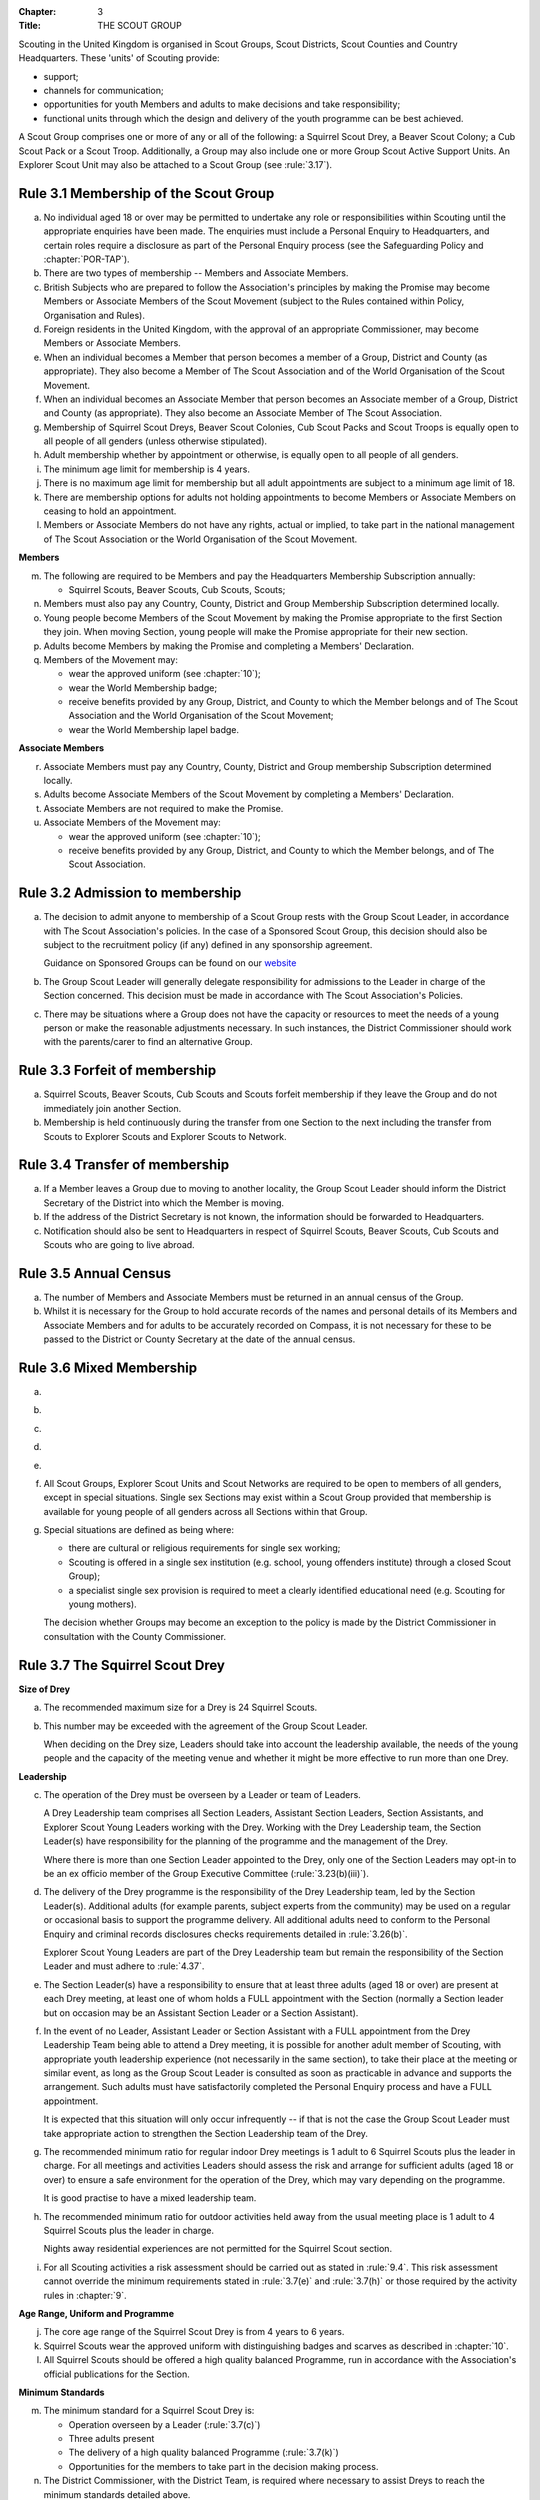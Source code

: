 :Chapter: 3
:Title: THE SCOUT GROUP

Scouting in the United Kingdom is organised in Scout Groups, Scout Districts, Scout Counties and Country Headquarters. These 'units' of Scouting provide:

* support;
* channels for communication;
* opportunities for youth Members and adults to make decisions and take responsibility;
* functional units through which the design and delivery of the youth programme can be best achieved.

A Scout Group comprises one or more of any or all of the following: a Squirrel Scout Drey, a Beaver Scout Colony; a Cub Scout Pack or a Scout Troop. Additionally, a Group may also include one or more Group Scout Active Support Units. An Explorer Scout Unit may also be attached to a Scout Group (see :rule:`3.17`).

Rule 3.1 Membership of the Scout Group
--------------------------------------
a. No individual aged 18 or over may be permitted to undertake any role or responsibilities within Scouting until the appropriate enquiries have been made. The enquiries must include a Personal Enquiry to Headquarters, and certain roles require a disclosure as part of the Personal Enquiry process (see the Safeguarding Policy and :chapter:`POR-TAP`).

b. There are two types of membership -- Members and Associate Members.

c. British Subjects who are prepared to follow the Association's principles by making the Promise may become Members or Associate Members of the Scout Movement (subject to the Rules contained within Policy, Organisation and Rules).

d. Foreign residents in the United Kingdom, with the approval of an appropriate Commissioner, may become Members or Associate Members.

e. When an individual becomes a Member that person becomes a member of a Group, District and County (as appropriate). They also become a Member of The Scout Association and of the World Organisation of the Scout Movement.

f. When an individual becomes an Associate Member that person becomes an Associate member of a Group, District and County (as appropriate). They also become an Associate Member of The Scout Association.

g. Membership of Squirrel Scout Dreys, Beaver Scout Colonies, Cub Scout Packs and Scout Troops is equally open to all people of all genders (unless otherwise stipulated).

h. Adult membership whether by appointment or otherwise, is equally open to all people of all genders.

i. The minimum age limit for membership is 4 years.

j. There is no maximum age limit for membership but all adult appointments are subject to a minimum age limit of 18.

k. There are membership options for adults not holding appointments to become Members or Associate Members on ceasing to hold an appointment.

l. Members or Associate Members do not have any rights, actual or implied, to take part in the national management of The Scout Association or the World Organisation of the Scout Movement.

**Members**

m. The following are required to be Members and pay the Headquarters Membership Subscription annually:

   * Squirrel Scouts, Beaver Scouts, Cub Scouts, Scouts;

n. Members must also pay any Country, County, District and Group Membership Subscription determined locally.

o. Young people become Members of the Scout Movement by making the Promise appropriate to the first Section they join. When moving Section, young people will make the Promise appropriate for their new section.

p. Adults become Members by making the Promise and completing a Members' Declaration.

q. Members of the Movement may:

   * wear the approved uniform (see :chapter:`10`);
   * wear the World Membership badge;
   * receive benefits provided by any Group, District, and County to which the Member belongs and of The Scout Association and the World Organisation of the Scout Movement;
   * wear the World Membership lapel badge.

**Associate Members**

r. Associate Members must pay any Country, County, District and Group membership Subscription determined locally.

s. Adults become Associate Members of the Scout Movement by completing a Members' Declaration.

t. Associate Members are not required to make the Promise.

u. Associate Members of the Movement may:

   * wear the approved uniform (see :chapter:`10`);
   * receive benefits provided by any Group, District, and County to which the Member belongs, and of The Scout Association.

Rule 3.2 Admission to membership
--------------------------------
a. The decision to admit anyone to membership of a Scout Group rests with the Group Scout Leader, in accordance with The Scout Association's policies. In the case of a Sponsored Scout Group, this decision should also be subject to the recruitment policy (if any) defined in any sponsorship agreement.

   Guidance on Sponsored Groups can be found on our `website <https://www.scouts.org.uk/volunteers/running-your-section/administration/community-sponsorship/>`__

b. The Group Scout Leader will generally delegate responsibility for admissions to the Leader in charge of the Section concerned. This decision must be made in accordance with The Scout Association's Policies.

c. There may be situations where a Group does not have the capacity or resources to meet the needs of a young person or make the reasonable adjustments necessary. In such instances, the District Commissioner should work with the parents/carer to find an alternative Group.

Rule 3.3 Forfeit of membership
------------------------------
a. Squirrel Scouts, Beaver Scouts, Cub Scouts and Scouts forfeit membership if they leave the Group and do not immediately join another Section.

b. Membership is held continuously during the transfer from one Section to the next including the transfer from Scouts to Explorer Scouts and Explorer Scouts to Network.

Rule 3.4 Transfer of membership
-------------------------------
a. If a Member leaves a Group due to moving to another locality, the Group Scout Leader should inform the District Secretary of the District into which the Member is moving.

b. If the address of the District Secretary is not known, the information should be forwarded to Headquarters.

c. Notification should also be sent to Headquarters in respect of Squirrel Scouts, Beaver Scouts, Cub Scouts and Scouts who are going to live abroad.

Rule 3.5 Annual Census
----------------------
a. The number of Members and Associate Members must be returned in an annual census of the Group.

b. Whilst it is necessary for the Group to hold accurate records of the names and personal details of its Members and Associate Members and for adults to be accurately recorded on Compass, it is not necessary for these to be passed to the District or County Secretary at the date of the annual census.

Rule 3.6 Mixed Membership
-------------------------
a. .. body_blank::

b. .. body_blank::

c. .. body_blank::

d. .. body_blank::

e. .. body_blank::

f. All Scout Groups, Explorer Scout Units and Scout Networks are required to be open to members of all genders, except in special situations. Single sex Sections may exist within a Scout Group provided that membership is available for young people of all genders across all Sections within that Group.

g. Special situations are defined as being where:

   * there are cultural or religious requirements for single sex working;
   * Scouting is offered in a single sex institution (e.g. school, young offenders institute) through a closed Scout Group);
   * a specialist single sex provision is required to meet a clearly identified educational need (e.g. Scouting for young mothers).

   The decision whether Groups may become an exception to the policy is made by the District Commissioner in consultation with the County Commissioner.

Rule 3.7 The Squirrel Scout Drey
--------------------------------
**Size of Drey**

a. The recommended maximum size for a Drey is 24 Squirrel Scouts.

b. This number may be exceeded with the agreement of the Group Scout Leader.

   When deciding on the Drey size, Leaders should take into account the leadership available, the needs of the young people and the capacity of the meeting venue and whether it might be more effective to run more than one Drey.

**Leadership**

c. The operation of the Drey must be overseen by a Leader or team of Leaders.

   A Drey Leadership team comprises all Section Leaders, Assistant Section Leaders, Section Assistants, and Explorer Scout Young Leaders working with the Drey. Working with the Drey Leadership team, the Section Leader(s) have responsibility for the planning of the programme and the management of the Drey.

   Where there is more than one Section Leader appointed to the Drey, only one of the Section Leaders may opt-in to be an ex officio member of the Group Executive Committee (:rule:`3.23(b)(iii)`).

d. The delivery of the Drey programme is the responsibility of the Drey Leadership team, led by the Section Leader(s). Additional adults (for example parents, subject experts from the community) may be used on a regular or occasional basis to support the programme delivery. All additional adults need to conform to the Personal Enquiry and criminal records disclosures checks requirements detailed in :rule:`3.26(b)`.

   Explorer Scout Young Leaders are part of the Drey Leadership team but remain the responsibility of the Section Leader and must adhere to :rule:`4.37`.

e. The Section Leader(s) have a responsibility to ensure that at least three adults (aged 18 or over) are present at each Drey meeting, at least one of whom holds a FULL appointment with the Section (normally a Section leader but on occasion may be an Assistant Section Leader or a Section Assistant).

f. In the event of no Leader, Assistant Leader or Section Assistant with a FULL appointment from the Drey Leadership Team being able to attend a Drey meeting, it is possible for another adult member of Scouting, with appropriate youth leadership experience (not necessarily in the same section), to take their place at the meeting or similar event, as long as the Group Scout Leader is consulted as soon as practicable in advance and supports the arrangement. Such adults must have satisfactorily completed the Personal Enquiry process and have a FULL appointment.

   It is expected that this situation will only occur infrequently -- if that is not the case the Group Scout Leader must take appropriate action to strengthen the Section Leadership team of the Drey.

g. The recommended minimum ratio for regular indoor Drey meetings is 1 adult to 6 Squirrel Scouts plus the leader in charge. For all meetings and activities Leaders should assess the risk and arrange for sufficient adults (aged 18 or over) to ensure a safe environment for the operation of the Drey, which may vary depending on the programme.

   It is good practise to have a mixed leadership team.

h. The recommended minimum ratio for outdoor activities held away from the usual meeting place is 1 adult to 4 Squirrel Scouts plus the leader in charge.

   Nights away residential experiences are not permitted for the Squirrel Scout section.

i. For all Scouting activities a risk assessment should be carried out as stated in :rule:`9.4`. This risk assessment cannot override the minimum requirements stated in :rule:`3.7(e)` and :rule:`3.7(h)` or those required by the activity rules in :chapter:`9`.

**Age Range, Uniform and Programme**

j. The core age range of the Squirrel Scout Drey is from 4 years to 6 years.

k. Squirrel Scouts wear the approved uniform with distinguishing badges and scarves as described in :chapter:`10`.

l. All Squirrel Scouts should be offered a high quality balanced Programme, run in accordance with the Association's official publications for the Section.

**Minimum Standards**

m. The minimum standard for a Squirrel Scout Drey is:

   - Operation overseen by a Leader (:rule:`3.7(c)`)
   - Three adults present
   - The delivery of a high quality balanced Programme (:rule:`3.7(k)`)
   - Opportunities for the members to take part in the decision making process.

n. The District Commissioner, with the District Team, is required where necessary to assist Dreys to reach the minimum standards detailed above.

o. If a Drey fails to reach the minimum standard for 2 consecutive years, the District Commissioner, with the approval of the District Executive Committee, may close it. If it fails to reach the minimum standard for 3 consecutive years, it must be closed.

Rule 3.8 The Beaver Scout Colony
--------------------------------
**Size of Colony**

a. The recommended maximum size for a Colony is 24 Beaver Scouts.

b. This number may be exceeded with the agreement of the Group Scout Leader. When deciding on the Colony size, Leaders should take into account the leadership available, the needs of the young people and the capacity of the meeting venue and whether it might be more effective to run more than one Colony.

**Leadership**

c. The operation of a Colony must be overseen by a Leader or team of Leaders.

   A Colony Leadership team comprises all Section Leaders, Assistant Section Leaders, Section Assistants, and Explorer Scout Young Leaders working with the Colony. Working with the Colony Leadership team, the Section Leader(s) have responsibility for the planning of the programme and the management of the Colony.

   Where there is more than one Section Leader appointed to the Colony, only one of the Section Leaders may opt-in to be an ex officio member of the Group Executive Committee (:rule:`3.24(b)(iii)`).

d. The delivery of the Colony programme is the responsibility of the Colony Leadership team, led by the Section Leader(s). Additional adults (for example parents, subject experts from the community) may be used on a regular or occasional basis to support the programme delivery. All additional adults need to conform to the Personal Enquiry and criminal records disclosures checks requirements detailed in :rule:`3.27(b)`.

   Explorer Scout Young Leaders are part of the Colony Leadership team but remain the responsibility of the Section Leader and must adhere to :rule:`4.37`.

e. The Section Leader(s) have a responsibility to ensure that at least two adults (aged 18 or over) are present at each Colony meeting, at least one of whom holds a FULL appointment with the Section (normally a Section leader but on occasion may be an Assistant Section Leader or a Section Assistant).

f. In the event of no Leader, Assistant Leader or Section Assistant with a FULL appointment from the Colony Leadership Team being able to attend a Colony meeting, it is possible for another adult member of Scouting, with appropriate youth leadership experience (not necessarily in the same section), to take their place at the meeting or similar event, as long as the Group Scout Leader is consulted as soon as practicable in advance and supports the arrangement. Such adults must have satisfactorily completed the Personal Enquiry process and have a FULL appointment.

   It is expected that this situation will only occur infrequently -- if that is not the case the Group Scout Leader must take appropriate action to strengthen the Section Leadership team of the Colony.

g. Other than two adults being present there is no minimum ratio of adults to Beaver Scouts set for regular indoor Colony meetings, but for all meetings and activities Leaders should assess the risk and arrange for sufficient adults (aged 18 or over) to ensure a safe environment for the operation of the Colony, which may vary depending on the programme.

   It is good practise to have a mixed leadership team.

h. The recommended minimum ratio both for outdoor activities held away from the usual meeting place and for nights away experiences is 1 adult to 6 Beaver Scouts plus the leader in charge. However, as a minimum, at least two adults must be present overnight. Only in the event of an emergency should an adult be alone overnight with young people on a nights away experience.

i. For all Scouting activities a risk assessment should be carried out as stated in :rule:`9.4`. This risk assessment cannot override the minimum requirements stated in :rule:`3.8(e)` and :rule:`3.8(h)` or those required by the activity rules in :chapter:`9`.

**Age Range, Uniform and Programme**

j. The core age range of the Beaver Scout Colony is from 6 years to 8 years. A young person may join at 5¾ years and remain until 8½ years (see also :rule:`3.12(b)`).

k. Beaver Scouts wear the approved uniform with distinguishing badges and scarves as described in :chapter:`10`.

l. All Beaver Scouts should be offered a high quality balanced Programme, run in accordance with the Association's official publications for the Section.

m. .. body_blank::

**Minimum Standards**

n. The minimum standard for a Beaver Scout Colony is:

   * Operation overseen by a Leader (:rule:`3.8(c)`)
   * Two adults present (:rule:`3.8(e)`)
   * The delivery of a high quality balanced Programme (:rule:`3.8(l)`)
   * Opportunities for the members to take part in the decision making process.
   * The opportunity for every Beaver Scout to attend at least one nights away experience every year

o. The District Commissioner, with the District Team, is required where necessary to assist Colonies to reach the minimum standards detailed above.

p. If a Colony fails to reach the minimum standard for 2 consecutive years, the District Commissioner, with the approval of the District Executive Committee, may close it. If it fails to reach the minimum standard for 3 consecutive years, it must be closed.

Rule 3.9 The Cub Scout Pack
---------------------------
**Size of Pack**

a. The recommended maximum size for a Pack is 36 Cub Scouts.

b. This number may be exceeded with the agreement of the Group Scout Leader.

   *When deciding on the Pack size, Leaders should take into account the leadership available, the needs of the young people and the capacity of the meeting venue and whether it might be more effective to run more than one Pack.*

**Leadership**

c. The operation of a Pack must be overseen by a Leader or team of Leaders.

   A Pack Leadership team comprises all section Leaders, Assistant Section leaders Section Assistants, and Explorer Scout Young Leaders working with the Pack. Working with the Pack Leadership team, the Section Leader(s) have responsibility for the planning of the programme and the management of the Pack.

   Where there is more than one Section Leader appointed to the Pack, only one of the Section Leaders may opt-in to be an ex-officio member of the Group Executive Committee (:rule:`3.24(b)(iii)`).

d. The delivery of the Pack programme is the responsibility of the Pack Leadership team, led by the Section Leader(s). Additional adults (for example parents, subject experts from the community) may be used on a regular or occasional basis to support the programme delivery. All additional adults need to conform to the Personal Enquiry and criminal records disclosures checks requirements detailed in :rule:`3.27(b)`.

   Explorer Scout Young Leader(s) are part of the Pack Leadership team but remain the responsibility of the Section Leader and must adhere to :rule:`4.37`.

e. The Section Leader(s) have a responsibility to ensure that at least two adults (aged 18 or over) are present at each Pack meetings, at least one of whom holds a FULL appointment with the Section (normally a Section Leader but on occasion may be an Assistant Section Leader or a Section Assistant).

f. In the event of no Leader or Section Assistant with a FULL appointment from the Pack Leadership team being able to attend a Pack meeting, it is possible on occasions for another adult member of Scouting, with appropriate youth leadership experience (not necessarily in the same section), to take their place at the meeting or similar event, as long as the Group Scout Leader is consulted as soon as practicable in advance and supports the arrangement. Such adults must have satisfactorily completed the Personal Enquiry process and have a FULL appointment.

   It is expected that this situation will only occur infrequently -- if that is not the case the Group Scout Leader must take appropriate action to strengthen the Section Leadership team of the Pack.

g. Other than two adults being present there is no minimum ratio of adults to Cub Scouts set for regular indoor Pack meetings, but for all meetings and activities Leaders should assess the risk and arrange for sufficient adults (aged 18 or over) to ensure a safe environment for the operation of the Pack, which may vary depending on the programme.

   It is good practice to have a mixed leadership team.

h. The recommended minimum ratio both for outdoor activities held away from the usual meeting place and for nights away experiences is 1 adult to 8 Cub Scouts plus the leader in charge. However, as a minimum, at least two adults must be present overnight. Only in the event of an emergency should an adult be alone overnight with young people on a nights away experience.

i. For all Scouting activities a risk assessment should be carried out as stated in :rule:`9.4`. This risk assessment cannot override the minimum requirements stated in :rule:`3.9(e)` and :rule:`3.9(h)` or those required by the activity rules in :chapter:`9`.

**Age Range, Uniform and Programme**

j. The core age range of the Cub Scout Pack is from 8 years to 10½ years. A young person may join at 7½ years and remain in the Pack until their 11th birthday. For further flexibility see also :rule:`3.12(b)`.

k. Cub Scouts wear the approved uniform with distinguishing badges and scarves as described in :chapter:`10`.

l. All Cub Scouts should be offered a high quality balanced Programme run in accordance with the Association's official publications for the Section.

m. .. body_blank::

**Minimum Standards**

n. the minimum standard for a Cub Scout Pack is:

   * Operation overseen by a Leader. (:rule:`3.9(c)`)
   * Two adults present (:rule:`3.9(e)`)
   * The delivery of a high quality balanced Programme (:rule:`3.9(k)`)
   * Opportunities for the members to take part in the decision making process. Any forum or committee should have both Cub Scouts and Leaders working together.
   * The opportunity for every Cub Scout to attend at least one nights away experience every year.

o. The District Commissioner, with the District Team is required where necessary to assist Packs to reach the minimum standards detailed above.

p. If a Pack fails to reach the minimum standard for 2 consecutive years, the District Commissioner, with the approval of the District Executive Committee, may close it. If it fails to reach the minimum standard for 3 consecutive years, it must be closed.

Rule 3.10 The Scout Troop
-------------------------
**Size of Troop**

a. There is no recommended maximum size for a Troop.

b. .. body_blank::

   *When deciding on the Troop size, Leaders should take into account the leadership available, the needs of the young people and the capacity of the meeting venue and whether it might be more effective to run more than one Troop.*

**Leadership**

c. The operation of a Troop must be overseen by a Leader or team of Leaders.

   A Troop Leadership team comprises of all Section Leaders, Assistant Section Leaders, Section Assistants, and Explorer Scout Young Leaders working with the Troop. Working with the Troop Leadership team, the Section Leader(s) have responsibility for the planning of the programme and the management of the Troop.

   Where there is more than one Section Leader appointed to the Troop, only one of the Section Leaders may opt-in to be an ex officio member of the Group Executive Committee (:rule:`3.24(b)(iii)`).

d. The delivery of the Troop programme is the responsibility of the Troop Leadership team, led by the Section Leader(s). Additional adults (for example parents, subject experts from the community) may be used on a regular or occasional basis to support the programme delivery. All additional adults need to conform to the Personal Enquiry and criminal records disclosures checks requirements detailed in :rule:`3.27(b)` apply.

   Explorer Scout Young Leaders are part of the Troop Leadership team but remain the responsibility of the Section Leader and must adhere to :rule:`4.37`.

e. The Section Leader(s) have a responsibility to ensure that at least two adults (aged 18 or over) are present at each Troop meetings, at least one of whom holds a FULL appointment with the Troop (normally a Section Leader but on occasion may be an Assistant Section Leader or a Section Assistant).

f. In the event of no Leader or Assistant Leader or Section Assistant with a FULL appointment from the Troop Leadership team being able to attend a Troop meeting, it is possible on occasions for another adult member of Scouting, with appropriate youth leadership experience (not necessarily in the same section), to take their place at the meeting or similar event, as long as the Group Scout Leader is consulted as soon as practicable in advance and supports the arrangement. Such adults must have satisfactorily completed the Personal Enquiry process have a FULL appointment.

   It is expected that this situation will only occur infrequently -- if that is not the case the Group Scout Leader must take appropriate action to strengthen the Section Leadership team of the Troop.

g. Other than two adults being present there is no minimum ratio of adults to Scouts set for regular indoor Troop meetings, but for all meetings and activities Leaders should assess the risk and arrange for sufficient adults (aged 18 or over) to ensure a safe environment for the operation of the Troop, which may vary depending on the programme being delivered.

   It is good practice to have a mixed leadership team.

h. For outdoor activities held away from the usual meeting place and for Nights Away experiences led by a Nights Away Permit holder, the recommended minimum ratio is 1 adult to 12 scouts. However, as a minimum, at least two adults must be present overnight. Only in the event of an emergency should an adult be alone overnight with young people on a nights away experience.

i. For all Scouting activities a risk assessment should be carried out as stated in :rule:`9.4`. This risk assessment cannot override the minimum requirements stated in :rule:`3.10(e)` and :rule:`3.10(h)` or those required by the activity rules in :chapter:`9`.

**Age Range, Uniform and Programme**

j. The core age range of the Scout Troop is from 10½ years to 14 years. A young person may join at 10 years and remain until 14½ years. For further flexibility see :rule:`3.12(b)`.

k. Scouts wear the approved Scout, Sea Scout or Air Scout uniform as appropriate with distinguishing badges and scarves as described in :chapter:`10`.

l. All Scouts should be offered a high quality balanced Programme run in accordance with the Association's official publications for the Section.

**Minimum Standards**

m. The minimum standard for a Scout Troop is:

   * Operation overseen by a Leader. (:rule:`3.10(b)`).
   * Two adults present (:rule:`3.10(e)`).
   * The delivery of an appropriate high quality balanced Programme (:rule:`3.10(k)`).
   * Opportunities for the members to take part in the decision making process. Any forum or committee should have both Scouts and Leaders working together.
   * The opportunity for every Scout to attend at least one nights away experience every year.

n. The District Commissioner, with the District Team, is required where necessary to assist Troops to reach the minimum standards detailed above.

o. If a Troop fails to reach the minimum standard for 2 consecutive years, the District Commissioner, with the approval of the District Executive Committee, may close it. If it fails to reach the minimum standard for 3 years, it must be closed.

Rule 3.11 The Group Scout Active Support Unit
---------------------------------------------
a. The Group Scout Leader, in consultation with the Group Executive Committee, may form a Group Scout Active Support Unit.

b. The purpose of the Group Scout Active Support Unit is to provide a body through which adults provide active support to Scouting in the Group.

c. Further details of the Scout Active Support method of operation are available from the Scout Information Centre.

d. Subject in all cases to a satisfactory Personal Enquiry (see :rule:`3.27`), membership of the Group Scout Active Support Unit is open to any person over the age of 18 years, including:

   * those holding appointments, who will be expected to give priority to the duties of their appointments;
   * Scout Network members will be expected to give priority to the duties of their appointments.

e. The Group Scout Active Support Manager must be a Member, all other members of the Group Scout Active Support Unit must be at least Associate Members. They may also become Members by making the Scout Promise.

f. The Group Scout Active Support Manager is responsible for determining the composition, organisation, programme and administration of the Unit in accordance with the service agreement, agreed annually with the Group Scout Leader or nominee.

g. The Group Scout Active Support Unit is led by the Group Active Support Manager who is responsible for ensuring that the Unit meets its service agreement. One or more Group Scout Active Support Co-ordinators may be appointed to assist in the running of the Unit.

h. The following minimum standards are laid down for a Group Scout Active Support Unit:

   * **Leadership** -- there should be an appointed Group Scout Active Support Manager.
   * **Activity** -- the Group Scout Active Support Unit should provide active support to Scouting in the group, as detailed in the service agreement

i. The Group Scout Leader and the District Commissioner, with the District Team, are required to assist Group Scout Active Support Units to reach the required standards.

j. If a Group Active Support Unit fails to reach the minimum standards for two consecutive years it may be closed by the District Commissioner with the approval of the District Executive Committee.

k. If a Group Active Support Unit fails to reach the minimum standard for three years it must be closed.

Rule 3.12 Section Flexibility
-----------------------------
a. **Integrated sections**

   i. An Integrated Section may consist of one or more:

      * Squirrel Scouts
      * Beaver Scouts
      * Cub Scouts
      * Scouts

      The Intergrated Section works together as one Section.

      An Integrated Section that includes any of Squirrel Scouts, Beaver Scouts or Cub Scouts should not meet for more than two hours.

   ii. An Integrated Section may only be established with the prior approval of the District Commissioner.

   iii. Members of Integrated Sections take part in a Balanced Programme, make the Promise and wear the uniform appropriate to their Sectional age group.

   iv. The operation of Integrated Sections must follow the guidelines available from the Scout Information Centre.

b. **Flexibility for Individual Members**

   i. It is important that young people are seen as individuals and that they are regarded equally whatever their abilities or disabilities.

   ii. It is the duty of the Scout Group to make reasonable adjustments to support the full participation of young people with additional needs, disabilities or life-limiting conditions.

   iii. The Scout Group can request guidance from a network of volunteers supporting inclusion within Districts, Counties (Areas or Regions) and Countries, and from UK Headquarters.

   iv. Reasonable adjustments should respond to the needs of the individual and aim to remove any barriers or support access, by adapting;

       * Physical features (eg. the meeting place)
       * The way things are done (eg. age ranges, the Programme, routines)
       * Support provided (eg. equipment, adapting communication, level of support)

   v. What is reasonable for the Scout Group is dependent upon the effectiveness of the adjustment, whether it can actually be done, the cost and the resources of the Group at that time.

   vi. Making reasonable adjustments is an on-going duty and should be regularly reviewed.

   vii. Permitting a young person with additional needs to be in a Section outside of the core age range may enable the individual to access Scouting. Where appropriate, this recommendation should be made in consultation with the primary caregiver, Section Leaders, Group Scout Leader and local Inclusion appointments, and should be approved by the District Commissioner. Under no circumstances can anyone aged 18 years or over, regardless of ability, remain in a Squirrel Scout Drey, Beaver Scout Colony, Cub Scout Pack Scout Troop or Explorer Scout Unit.

   viii. Scout Groups, Districts and Counties (or Areas/ Regions) should seek guidance form Headquarters regarding reasonable adjustments disputes and allegations of discrimination.

   *Note: information and guidance on supporting young people with additional needs and disabilities can be found on the Members Area of the website.*


Rule 3.13 Joint Units
---------------------
a. A Joint Unit may consist of Rainbow Guides and Squirrel Scouts and Beaver Scouts; or Brownie Guides and Cub Scouts; or Guides and Scouts who work together in one Unit. As a single Unit, they share leadership and facilities.

b. Joint Unit is open to Members of either Association. The age group for a Joint Unit should be in accordance with Policy, Organisation and Rules and The Guiding Manual, although local Commissioners may authorise some flexibility to assist in local circumstances.

c. Members wear the relevant Scout Association or Girlguiding uniform as appropriate.

d. All other requirements and Rules of each Association apply.

**Types of Scout Group**

A Scout Group may be registered as an Open Scout Group, a Sponsored Scout Group, or a Joint Group.

Rule 3.14 The Open Scout Group
------------------------------
a. An Open Scout Group has no formal relationship with any other organisation and has a policy of unrestricted recruitment.

Rule 3.15 The Sponsored Scout Group
-----------------------------------
a. Guidance on sponsoring agreements, responsibilities of sponsoring authorities and agreements with regard to property and equipment are contained on the webpage `Community Sponsorship <https://www.scouts.org.uk/volunteers/running-your-section/administration/community-sponsorship/>`__.

b. A Sponsored Scout Group can be sponsored by an organisation approved by Headquarters. The Group will have a policy of recruitment defined in a formal agreement with the Sponsoring Authority.

c. Examples of approved organisations include religious bodies, schools, industrial or commercial firms, residents' and community associations and formations of Her Majesty's Forces.

d. In the case of a Sponsored Scout Group which is sponsored by a university, college or school, membership of the Group must be voluntary for the students or pupils of the Sponsoring Organisation.

e. Sponsored Scout Groups may have a policy of unrestricted or restricted recruitment as defined in a formal agreement between the District Executive Committee and the Sponsoring Authority.

f. No restriction on recruitment may be made which contravenes the provisions of any law.

g. The organisation which sponsors the Group shall appoint a person or committee to act as the Sponsoring Authority. The District Commissioner must be informed of this appointment.

h. In the event of a disagreement between the Sponsoring Authority and the Group Scout Leader, the matter must be referred to the District Commissioner. (See :chapter:`15` for further information)

Rule 3.16 Joint Scout/Guide Groups
----------------------------------
a. Joint Scout and Guide/Guide and Scout Groups are recognised and supported by The Scout Association and Girlguiding.

b. Joint Groups should be registered with each Association simultaneously and be fully integrated into the normal District, Division and County structures.

c. The registration of existing and new Joint Groups require the approval of the relevant Commissioners of both Associations.

d. The detailed operating arrangements for Joint Groups are a matter for local agreement.

e. Each unit within the Group should follow the relevant Association's member programme for the Section.

Rule 3.17 Partnerships with Explorer Scout Units
------------------------------------------------
a. Explorer Scout Units are part of a District provision.

b. Explorer Scout Units may be attached to a Scout Group but are not a formal part of the Group.

c. An Explorer Scout Unit and a Scout Group wishing to work together should enter into a Partnership Agreement.

d. The purpose of the Partnership Agreement is to help an Explorer Scout Unit and Scout Group to understand the operational relationship between the two.

e. Whilst many links will be informal, it is important to have a formal Partnership Agreement to ensure that links are maintained and obvious to both parties.

f. The District Explorer Scout Commissioner should ensure that:

   * the Partnership Agreement sets out clearly the links between the Unit and the Group and arrangements on liaison, the use of equipment, facilities and resources.
   * the Agreement is reviewed regularly to ensure its continuing appropriateness in changing circumstances.

g. Partnership Agreements are not intended to be legally binding documents. Each Agreement should include the following sentence: 'This document is not intended to create legal relations'.

h. The Agreement should be signed by the District Explorer Scout Commissioner, the Explorer Scout Leader and the Group Scout Leader.

   *Further information and examples of Partnership Agreements can be obtained from the Members Resources area of the website.*

Rule 3.18 The Formation and Registration of Scout Groups
--------------------------------------------------------
a. Application for the registration of a Scout Group must be made to the District Commissioner by:

   * the prospective Group Scout Leader, in the case of an Open Scout Group;
   * the organisation which proposes to act as sponsor, in the case of a Sponsored Scout Group;
   * the prospective Section Leader in the case of a Group which will consist of a single Section.

b. The District Commissioner and the District Executive Committee must be satisfied that:

   * registration is desirable;
   * the proposed Group will be run properly;
   * suitable Leaders can be found;
   * the prospective Group Scout Leader (or Section Leader in the case of a Group consisting of a single Section):

     * accepts the Association's policies, rules and procedures;
     * undertakes to form a Group Scout Council and a Group Executive Committee as soon as possible but in any case not later than three months after the date of registration;
     * will give due emphasis to the key policies of the Association (see :chapter:`2`);
     * will initiate a programme of training in accordance with the training policy of the Association;
     * Sponsored Scout Groups.

c. If the District Commissioner and the District Executive Committee refuse to recommend the registration of a Group, the District Commissioner must send a full report on the matter to the appropriate Country Headquarters, through the County Commissioner.

d. .. body_blank::

e. .. body_blank::

f. Groups in which the Scout Troop is a Sea or Air Scout Troop may adopt the title Sea Scout Group or Air Scout Group as appropriate.

Rule 3.19 Annual Renewal of Registration
----------------------------------------
a. Registration is valid only until the 31 March of the calendar year following the issue of the Certificate of Registration.

b. Registration must be renewed annually by completing and submitting an annual registration and census return as directed by Headquarters.

c. Registration renewal also requires the payment of the Headquarters Membership Subscription and any District, County and Country Membership Subscriptions payable.

Rule 3.20 Changes in Registration
---------------------------------
a. If it is required to change the registration of a Group or to amalgamate with another Group, Form C2 must be submitted to Headquarters by the District Secretary.

b. Changes in the composition of a Group made by the addition or loss of Sections do not necessitate a change of registration.

c. Such changes are made with the approval of the District Commissioner after consultation with the District Executive Committee and the Sponsoring Authority, if appropriate.

Rule 3.21 Suspension of Registration
------------------------------------
a. Suspension of registration is a purely temporary measure.

b. A Group may have its registration suspended by the District Commissioner, or the District Executive Committee. The suspension must be approved by the County Commissioner or County Executive.

c. In exceptional circumstances Headquarters may suspend the registration of a Group. This must be done in consultation with the County Commissioner.

d. Suspension of registration may also be a consequence of the suspension of the District.

e. In such a case the County Commissioner may direct that Groups will not be suspended but attached to a neighbouring District or to the County as appropriate.\ :sv:`#`

f. In the event of suspension all Group activities must cease and all adults appointed within the Scout Group are automatically suspended as if each were individually suspended.

g. During suspension no member of the Group may wear uniform or badges.

h. If the Group Executive Committee is included in the suspension, this must be specified and the District Executive Committee will be responsible for the administration of Group property and finance during the period of suspension.

i. The Group Scout Council will be included in the suspension only if there are special reasons and then only with the approval of the County Commissioner.

j. A District Commissioner or District Executive Committee who suspends a Group must report the matter with full details to the County Commissioner. They must also notify the County Secretary, the Sponsoring Authority and the appropriate Country Headquarters.

k. The County Secretary must report the circumstances as soon as possible to the County Executive Committee.

l. The District Commissioner should consult their Country Headquarters as to how best to resolve the underlying problem which led to the suspension.

Rule 3.22 Cancellation of Registration and the Closure of Sections within a Group
---------------------------------------------------------------------------------
a. The registration of a Scout Group may be cancelled by Headquarters:

   * on the recommendation of the District Commissioner and the District Executive Committee, following a meeting specially convened;

     At such a meeting, all adults appointed within the Scout Group, the Group Chair and the Sponsoring Authority, if any, are entitled to be heard;

   * if registration is not renewed at the time of the required annual renewal of registration;
   * if the registration of the District is cancelled.

b. When the registration of a Scout Group is cancelled the Scout Group ceases to exist and action must be taken as described in :chapter:`13` to deal with its property and assets.

c. Any Section within a Group may be closed by the District Commissioner and the District Executive Committee acting together, following consultation with the Sponsoring Authority, if any.

d. The membership of each Member of the closed Section will cease automatically, unless membership of another Section or Group is arranged as directed by the District Commissioner.

e. A Scout Group cannot exist unless it has a current registration with Headquarters.

f. Charity law does not permit a Scout Group to transfer from The Scout Association to any other body whether calling itself a Scout organisation or by any other name.

g. Individual or several Members of a Group may leave and join any other organisation they wish. The Group itself and all its assets remain part of The Scout Association whose parent body is incorporated by Royal Charter.

h. In the event of all the Members leaving, the District will close the Group and cancel its registration.

i. In the event that not all the Members leave, it will be a decision for the District Commissioner and District Executive Committee as to whether to close the Group or try to keep it running with a reduced membership.

Rule 3.23 Management of the Scout Group
---------------------------------------
a. A Scout Group is created and operated as an educational charity.

b. Every Scout Group is an autonomous organisation holding its property and equipment and admitting young people to membership of the Scout Group subject to the policy and rules of The Scout Association.

c. A Scout Group is led by a Group Scout Leader and managed by a Group Executive Committee. They are accountable to the Group Scout Council for the satisfactory running of the Group.

d. The Group Scout Leader is assisted and supported by the adults within the Scout Group in the delivery of the high quality balanced Programme for young people within the Group.

Rule 3.24 The Constitution of the Scout Group
---------------------------------------------
In the absence of an existing formally adopted Constitution to the contrary, the following represents an ideal Constitution and will apply where the circumstances and the support allow.

a. **The Group Scout Council**

   The Group Scout Council is the electoral body, which supports Scouting in the Scout Group. It is the body to which the Group Executive Committee is accountable.

   i. Membership of the Group Scout Council is open to:

      **Ex Officio Members**

      * All adult members and associate members of the Scout Group (see Group roles listed in :table:`2: Appointments`).
      * Patrol Leaders;
      * all parents of Squirrel Scouts, Beaver Scouts, Cub Scouts and Scouts;
      * the Sponsoring Authority or its nominee;
      * District Commissioner
      * District Chair

      **Nominated members**

      * Other supporters of the Group appointed by the Group Scout Council on the recommendation of the Group Scout Leader and the Group Executive Committee.

      The number of Nominated Members must not exceed the number of Ex Officio members. Nominated members must be appointed for a fixed period not exceeding 3 years. Subsequent reappointments are permitted.

   ii. The District Commissioner and District Chair are ex-officio members of the Group Scout Council.

   iii. Membership of the Group Scout Council ceases upon:

        * the resignation of the member;
        * the dissolution of the Council;
        * the termination of membership by Headquarters following a recommendation by the Group Executive Committee.

   iv. The Group Scout Council must hold an Annual General Meeting within six months of the financial year end to:

       * receive and consider the Trustees' Annual Report and the annual statement of accounts (following completion of their examination by an appropriate auditor, independent examiner, or scrutineer); prepared by the Group Executive Committee,
       * approve the Group Scout Leader's nomination of the Group Chair and nominated members of the Group Executive Committee;
       * elect a Group Secretary and Group Treasurer;
       * elect members to the Group Executive Committee;
       * appoint an auditor, independent examiner or scrutineer as required;
       * adopt (or reconfirm) certain resolutions:

         * agree the quorum for each of meetings of the Group Scout Council, meetings of the Group Executive Committee and meetings of any sub-Committees (see :rule:`3.24(d)(iii)`)
         * agree the number of members that may be elected to the Group Executive Committee (see :rule:`3.24(b)(iii)(Elected Members)`
         * adopt (or re-confirm the adoption of) the constitution of the Group Scout Council (See introduction to :rule:`3.24`)

       * appoint (or re-appoint) any Group Presidents or Vice Presidents (see :table:`2`).

b. **The Group Executive Committee**

   i. The Executive Committee exists to support the Group Scout Leader in meeting the responsibilities of their appointment.

   ii. Members of the Group Executive Committee must act collectively as charity Trustees of the Scout Group, and in the best interests of its members to:\ :sv:`#`.

       * Comply with the Policy, Organisation and Rules of The Scout Association
       * Protect and maintain any property and equipment owned by and/or used by the Group.
       * Manage the Group finances.
       * Provide insurance for people, property and equipment.
       * Provide sufficient resources for Scouting to operate. This includes, but is not limited to, supporting recruitment, other adult support, and fundraising activities.
       * Promote and support the development of Scouting in the local area.
       * Manage and implement the Safety Policy locally.
       * Ensure that a positive image of Scouting exists in the local community.
       * Appoint and manage the operation of any sub-Committees, including appointing a Chair to lead the sub-Committees.
       * Ensure that Young People are meaningfully involved in decision making at all levels within the Group.
       * The opening, closure and amalgamation of Sections in the Group as necessary.

       The Group Executive Committee must also:

       * Appoint Administrators, Advisers, and Co-opted members of the Group Executive Committee.
       * Prepare and approve the Trustees' Annual Report and Annual Accounts after the examination of the accountsby an appropriate auditor, independent examiner or scrutineer.
       * Present the approved Trustees' Annual Report and Annual Accounts to the Group Scout Council at the Annual General Meeting; file a copy with the District Executive Committee; and if a registered charity, to the appropriate charity regulator if the regulator's rules require it. (See :rule:`13.3`)
       * Maintain confidentiality with regard to appropriate Executive Committee business.
       * Where staff are employed, act as a responsible employer in accordance with Scouting's values and relevant legislation.
       * Ensure line management responsibilities for employed staff are clearly established and communicated.

   iii. The Group Executive Committee consists of:\ :sv:`#`

        **Ex-officio Members**

        * The Group Chair;
        * The Group Secretary;
        * The Group Treasurer;
        * The Group Scout Leader;
        * The Deputy Group Scout Leader;
        * The Explorer Scout Leader (if stated in a Partnership Agreement, and subject to that Explorer Scout Leader expressly indicating to the AGM (in writing or orally at the meeting) that they are willing to perform such a function);
        * The Sponsoring Authority or its nominee;
        * All Section Leaders (i.e. individuals holding a Squirrel Scout leader, Beaver Scout Leader, Cub Scout Leader or Scout Leader role) subject to that Section Leader expressly indicating to the AGM (in writing or orally at the meeting) that they are willing to perform such a function.

        **Elected Members**

        * persons elected at the Group Annual General Meeting;
        * these should normally be four to six in number;
        * the actual number must be the subject of a resolution by the Group Scout Council.

        **Nominated Members**

        * persons nominated by the Group Scout Leader;
        * the nominations must be approved at the Group Annual General Meeting; the number of nominated members must not exceed the number of elected members.

        **Co-opted Members**

        * persons co-opted annually by the Group Executive Committee
        * the number of co-opted members must not exceed the number of elected members.

        **Right of Attendance**

        * the District Commissioner and the District Chair have the right of attendance at meetings of the Group Executive Committee.

   iv. Additional Requirements for sub-Committees:

       * sub-Committees consist of members nominated by the Committee.
       * The Group Scout Leader and the Group Chair will be ex-officio members of any subCommittee of the Group Executive Committee.
       * Any fundraising committee must include at least two members of the Group Executive Committee. No Section Leader or Assistant Leader may serve on such a fundraising subCommittee.

   v. Additional Requirements for Charity Trustees:\ :sv:`#`

      * All ex-officio, elected, nominated and co-opted members of the Group Executive Committee are Charity Trustees of the Scout Group.
      * Only persons aged 18 and over may be full voting members of the Group Executive Committee because of their status as Charity Trustees (however the views of young people in the Group must be taken into consideration).
      * Certain people are disqualified from being Charity Trustees by virtue of the Charities Acts. (See :rule:`13.1`)
      * Charity Trustees are responsible for ensuring compliance with all relevant legislation including the Data Protection Act 2018.
      * Complete Module 1 Essential Information, Safety, Safeguarding, GDPR and Trustee Introduction training within 5 months of the role start date.
      * Some Groups may also need to register as a charity. (See :rule:`13.3`).\ :sv:`#`

c. **The Group Leaders' Meeting**

   i. Membership of the Group Leaders' Meeting consists of the Group Scout Leader as chair, all Section Leaders, Section Assistants and Assistant Leaders and the Group Scout Active Support Manager. Explorer Scout Leaders may be included if stated in the partnership agreement.

   ii. The role of the Group Leaders' Meeting is to:

       * consider the well-being and development of each Member of the Group;
       * ensure the progress of each Member through the programme;
       * plan and co-ordinate all the Group's activities;
       * to keep the Group Executive Committee advised of the financial and other resource requirements of the training programme.

d. **Conduct of Meetings**

   i. Only members as defined above may vote in meetings of the Group Scout Council and the Group Executive Committee.
   ii. Decisions are made by a majority of votes cast by those present at the meeting. In the event of an equal number of votes being cast on either side the chair does not have a casting vote and the matter is taken not to have been carried.
   iii. The Group Scout Council must make a resolution defining a quorum for meetings of the Group Scout Council and the Group Executive Committee and its sub-Committees.
   iv. Electronic voting (such as email) is allowed for decision making of the Group Executive Committee when deemed appropriate by the Chair. In such instances at least 75% of its committee members must approve the decision.
   v. The Group Executive Committee can meet by telephone conference, video conference as well as face to face in order to discharge their responsibilities when agreed by the appropriate Chair.

Rule 3.25 Administrators and Advisers
-------------------------------------
a. The Group Chair and the Group Scout Leader must be able to work in partnership.

b. To assist the formation of this partnership the Group Chair is nominated by the Group Scout Leader. The appointment may not be held by a Leader, Manager or Supporter where that could lead to any real or potential conflict of interest within the charity or directly related charities. For example, a Section Leader should not be the Group Chair in the same Scout Group or a District Chair, but could be a Group Chair in a different Scout Group (subject to having the time and skill to undertake both roles).

c. The appointment of the Group Chair is approved by the Group Scout Council at its Annual General Meeting.

d. Every effort should be made to find a Group Chair. Only in extreme circumstances may the Group Scout Leader act as Group Chair for a short period.

e. The Group Secretary and Group Treasurer are elected by the Group Scout Council at the Annual General Meeting every year. Neither role may be held by a Leader, Manager or Supporter where that could lead to any real or potential conflict of interest within the charity or directly related charities. For example, a Section Leader should not be the Group Treasurer in the same Scout Group or a District treasurer but could be Group Treasurer in a different Scout Group (subject to having the time and skill to undertake both roles).

f. No individual should hold more than one of the appointments of Group Chair, Secretary or Treasurer of the same Executive Committee. Neither can these appointments be combined in anyway.

g. Other Administrators and Advisers may be appointed by the Group Executive Committee with the approval of the Group Scout Leader as per :chapter:`POR-TAP`.

h. Administrators and Advisers appointments may be terminated by:

   * the resignation of the holder;
   * the unanimous resolution of all other members of the Group Executive Committee;
   * the expiry of the period of the appointment;
   * confirmation by Headquarters of the termination of the appointment in the event of the cancellation of the registration of the Group.

i. The appointment and termination of all Group Administrators and Advisers appointments must be reported to the District Secretary who should maintain a record of such appointments.

Rule 3.26 Minimum Age for Appointments
--------------------------------------
a. To hold an adult appointment in a Scout Group a person must have reached the age of 18.

Rule 3.27 The Appointment of Adults
-----------------------------------
a. No individual aged 18 or over may be permitted to undertake any role or responsibilities within Scouting until the appropriate enquiries have been made. The enquiries must include a Personal Enquiry to Headquarters, and certain roles require a disclosure as part of the Personal Enquiry process (see the Safeguarding Policy and :chapter:`POR-TAP`).

b. A Personal Enquiry (including where relevant a criminal records disclosure check) will always be required for any person aged 18 or over who meets any of the following criteria:\ :sv:`#`

   * wishes to become a Member or Associate member (for members of Scout Network -- see :rule:`3.27(m)` below); or
   * will be a member of an Executive Committee; or
   * will be assisting with overnight activities (including Nights Away); or
   * may be helping out once a week (or on four occasions in a thirty day period) or more frequently; or
   * will have unsupervised access to young people.

c. For the purposes of :rule:`3.27(b)` above 'unsupervised' means not being within sight and hearing of another adult who holds a valid criminal records disclosure check.

d. A person who requires a Personal Enquiry under :rule:`3.27(b)` above (including where relevant a criminal records disclosure check) and who does not have an active role on Compass must be registered on Compass as an Occasional Helper. Occasional Helpers are not entitled to membership status or member benefits (including certain insurances -- see the Unity web site) and the recording on Compass is only provided to enable the Personal Enquiry and criminal records disclosure checks to be conducted.\ :sv:`#`

e. Certain roles will require a criminal records disclosure check every five years.

f. A new criminal records disclosure check is not normally required if the individual is simply moving from one role to another within England and Wales; or within Northern Ireland; or within Scotland, provided the procedures have been followed for the initial role, that they have a valid criminal records disclosure check and the person's service has been continuous. However, depending on the result of previous enquiries a further Personal Enquiry may be required.

g. Where roles requiring a criminal records disclosure check (see :chapter:`POR-TAP`) are held in more than one legal jurisdiction (i.e. England and Wales; Scotland; Northern Ireland) separate criminal records disclosure checks must be carried out in all the jurisdictions in which those roles are held.

h. A Personal Enquiry is initiated by adding the appropriate role to Compass. This should be done as soon as the individual concerned has agreed to take on a role.

i. When completing a Personal Enquiry accurate information about the individual must be given.

j. The full rules for the appointment of adults can be found in :chapter:`POR-TAP`.

k. Occasional Helpers (including parents) who are required to undertake a Personal enquiry (see :rule:`3.27(a)` and :rule:`3.27(b)`) must either be entered directly into Compass or recorded using the Association's official Joining Forms and then be transferred accurately into Compass (available from www.scouts.org.uk). The appropriate on-line or paper based criminal records disclosure check application process must then be followed.\ :sv:`#`

l. Section leaders should ensure that Occasional Helpers who are involved more than once a month are aware of the appointment opportunities available to them.

m. Members of Scout Network are required to undertake a Personal Enquiry without a criminal records disclosure check (by being added to Compass as a member of the relevant District Scout Network). If members of Scout Network assist with or supervise members of a younger Section, they must be appointed to an appropriate role (such as an Occasional Helper, Section Assistant or Leader) and undertake the relevant appointment process (including undertaking a criminal records disclosure check).

.. rule:: 3.28
   :blank:

.. rule:: 3.29
   :blank:

.. rule:: 3.30
   :blank:

.. rule:: 3.31
   :blank:

.. rule:: 3.32
   :blank:

.. rule:: 3.33
   :blank:

.. rule:: 3.34
   :blank:

.. rule:: 3.35
   :blank:

Rule 3.36 The Appointment of Young Leaders
------------------------------------------
**Young Leaders (Explorer Scouts)**

a. For rules on the Appointment of Young Leaders see :rule:`4.37`.

b. .. body_blank::

c. .. body_blank::

d. .. body_blank::

e. .. body_blank::

.. rule:: 3.37
   :blank:

.. rule:: 3.38
   :blank:

.. rule:: 3.39
   :blank:

.. rule:: 3.40
   :blank:

.. rule:: 3.41
   :blank:

Rule 3.42 Limitation on the number of Appointments held
-------------------------------------------------------
a. No Manager, Leader or Supporter may hold more than one appointment unless able to carry out all the duties of more than one appointment satisfactorily.

b. The District Commissioner must give approval for any person to hold more than one appointment and, if the appointments are to be held in more than one District or County, the approval of all the Commissioners concerned must be obtained.

c. The Group Scout Leader may not hold any other appointment in the Scout Group other than Training Adviser.

Rule 3.43 Responsibilities of Appointments in the Scout Group
-------------------------------------------------------------
a. **The Group Scout Leader**

   i. The Group Scout Leader is responsible to the District Commissioner for:

      * the development of Scouting in the Group's catchment area;
      * promoting and maintaining the Policy of the Association;
      * The local management of the Safety Policy together with the Group Executive;
      * ensuring that all adults working within the Scout Group (including members of any Group Scout Active Support Unit) are appropriate persons to carry out the tasks given them;
      * the continuity and development of training in Sections of the Group;
      * ensuring all adults in the Group are appropriately trained;
      * maintaining effective communication with the District Commissioner, District Explorer Scout Commissioner, Scout Active Support Units, the local authority youth service, and other organisations whose advice and support could assist the Group;
      * acting as Chair of the Group Leaders' Meeting;
      * encouraging co-operation among the adults appointed within the Scout Group;
      * nominating the Group Chair. The Group Scout Leader may not hold this appointment, nor may a Scouter be nominated;
      * matters relating to the admission and membership of Squirrel Scouts, Beaver Scouts, Cub Scouts, Scouts and members of the Scout Active Support Unit in the Group;
      * agreeing the service agreement of any Group Scout Active Support Units and reviewing them annually;
      * building and maintaining a good relationship with the Group's immediate community;
      * building and maintaining a good relationship with the Sponsoring Authority in the case of a Sponsored Scout Group and with any community represented by the Sponsoring Authority;
      * all other matters specified in these Rules for Group Scout Leaders.

b. **The Deputy Group Scout Leader**

   i. A Deputy Group Scout Leader may be appointed, with responsibilities as defined by the Group Scout Leader.
   ii. The Group Scout Leader should have regard to the desirability of developing the Deputy Group Scout Leaders' leadership potential.

c. **Acting Group Scout Leader**

   i. If a Group Scout Leader role is or becomes vacant the District Commissioner should appoint an Acting Group Scout Leader as a temporary measure while the recruitment of a new Group Scout Leader takes place. The District Commissioner must give priority to filling the Group Scout Leader vacancy, within 6 months if possible.
   ii. Until the District Commissioner can appoint an Acting Group Scout Leader, the District Commissioner assumes the role of Acting Group Scout Leader.
   iii. The role of Acting Group Scout Leader has the same responsibilities as a Group Scout Leader role, including the responsibilities as a Charity Trustee for the Scout Group.

d. **The Section Leader**

   i. The Section Leader is responsible for planning and implementing a high quality balanced Programme for the Section, subject to the general supervision of the Group Scout Leader and with the assistance of Assistant Section Leaders, Section Assistants and Skills Instructors.
   ii. It is a Leader's responsibility actively to encourage transfer between the Sections.

e. **Assistant Section Leader**

   i. The responsibilities of an Assistant Section Leader are specified by the Section Leader, who should have regard to the desirability of developing the Assistant's leadership potential.

f. .. body_blank::
g. .. body_blank::
h. .. body_blank::
i. .. body_blank::

Rule 3.44 The Training of Adults
--------------------------------
a. The acceptance of an appointment involves an obligation to undertake training appropriate to that appointment.

b. For roles that require a Wood Badge a Training Adviser will be assigned to the adult to draw up a Personal Learning Plan, support the adult through the scheme and validate the necessary modules.

c. .. body_blank::
      :add_training_note:

d. .. body_blank::

e. .. body_blank::

f. Validation is necessary for all modules identified on the Personal Learning Plan.

   *Validation is the process of demonstrating to the Training Adviser that the adult can put the objectives of the module into practice in their Scouting role.*

g. Following the successful validation of the modules on the Personal Learning Plan, a Wood Badge can be awarded.

h. Following the award of a Wood Badge, the adult must complete a minimum of five hours *Ongoing* learning per year, averaged over the length of the appointment.

i. It is the responsibility of the adult's line manager to monitor completion of Ongoing learning.

   *Ongoing learning is defined as any learning achieved by the adult that can be applied to their Scouting role.*

j. In exceptional circumstances, Headquarters may prescribe the Ongoing learning requirements during a certain year (or years) for all or certain roles.

*For more information about Adult Training see the publication 'The Scout Association's Adult Training Scheme' available from the Scout Information Centre.*

Rule 3.45 Adult Responsibility for the Programme
------------------------------------------------
a. Section Leaders, working with Assistant Leaders and Section Assistants, are responsible for the detailed programme of individual Dreys, Colonies, Packs, and Troops.

b. Leaders should take account of the additional needs of individual members, the Youth programme, badges and awards and the Section's method as outlined in current Section handbooks.

c. Attention must be paid to the requirements of safety and to any Rules governing activities.

Rule 3.46 Young People's Responsibility for the Programme
---------------------------------------------------------
a. Progressive responsibility for planning and decision-making is an important element of the Programme.

b. There should be effective operation of the Drey, Colony, Pack and Troop Forum, and the Patrol System.

**Awards and Badges**

Requirements of Section awards and badges are found in the Association's official publications for the Section.

.. rule:: 3.47
   :blank:

.. rule:: 3.48
   :blank:

Rule 3.49 Finance and the Scout Group
-------------------------------------
Certain Rules in this Section do not apply, without modification, in parts of the British Isles outside England and Wales.\ :sv:`#`

a. Every Scout Group is a separate educational charity and is under a statutory obligation to keep proper books of account.

b. The Charities Act (presently Charities Act 2011) apply directly only in England and Wales, but similar legislation applies elsewhere in the British Isles.

c. The Group Executive Committee must ensure that proper financial planning and budgetary control is operated within the Group.

d. The Group Leaders' Meeting must be consulted on the financial planning of the Group's activities.

e. All expenditure not specifically delegated to the Group Leaders' Meeting or Section Leaders must be approved by the Group Executive Committee to ensure that the Group can meet any liability so incurred.

f. When entering into any financial or contractual obligation or commitment with another party, the persons concerned should make it clear to the other party that they are acting on behalf of the Group and not in a personal capacity.

g. A statement of accounts must be prepared annually and be scrutinised, independently examined or audited as appropriate in accordance with these Rules.

h. The Group must ensure that signed copies of the annual report and accounts are sent to the District Treasurer within the 14 days following the Group's Annual General Meeting at which the annual report and accounts were received and considered.

i. If called upon to do so, the Group Treasurer must also send a copy of the latest statement of accounts to the County Treasurer or Headquarters.

j. If the Group is a registered charity a copy of the annual report and accounts must also be sent to the appropriate charity regulator if the regulator's rules require it, within ten months of the financial year end.

k. The annual statement of accounts must account for all monies received or paid on behalf of the Group, including all Sections, Committees and the Group Scout Active Support Unit.

l. If the annual gross income or expenditure is above the limits laid down in the factsheet Accounting and Audit Requirements for Group, Districts, Counties/Areas and Scottish Regions the statement of accounts must be in the form of a Statement of Financial Activities (SOFA) with balance sheet. The factsheet is available from `www.scouts.org.uk <https://members.scouts.org.uk/supportresources/3265/accounting-and-reporting-requirements?cat=419,55,261,395>`__.

m. If the gross annual income or total income is less than the limits laid down in the factsheet an annual receipts and payments account together with a statement of assets and liabilities may be prepared instead.

n. If the Group is a Registered Charity, the annual report and accounts must include its charity number, particulars of any land occupied and assets, which form part of a permanent endowment together with details of any receipts or payments forming part of such an endowment.

o. A permanent endowment is an asset, e.g. a property held by the Group, which may not be sold or disposed of.

p. The particulars of the trustees in whom such assets are vested also must be shown.

q. The annual statement of accounts must be in the format of one of four model annual statements available for download from https://www.scouts.org.uk/volunteers/running-things-locally/finances-and-insurance/accounting-and-reporting/. These models are suitable for:

   * receipts and payments accounts for a single fund unit i.e. where there are no special funds whose use is restricted;
   * receipts and payments accounts for a multi fund unit i.e. where there are special funds in addition to a general fund;
   * accruals (SOFA) accounts for a single fund unit. Guidance and templates available from https://www.charitysorp.org
   * accruals (SOFA) accounts for a multi fund unit. Guidance and templates available from https://www.charitysorp.org

   The appropriate model will depend upon the gross annual income in the financial year and whether the Group has any special funds whose use is restricted to particular purposes rather than the general purposes of the Scout Group.

r. At each Annual General Meeting of the Group Scout Council an auditor, independent examiner or scrutineer, as appropriate must be appointed.

s. Each Group can decide if they need an auditor, independent examiner or scrutineer, by reference to the factsheet Accounting and Audit Requirements for Group, Districts, Counties/Areas and Scottish Regions.

t. The auditor, independent examiner, or scrutineer must carry out an external examination of the accounts in accordance with the requirements of the Charities Act 2011.

u. A report to the trustees (the Group Executive Committee) must be completed in accordance with one of the models in the specimen accounts referred to in the factsheet *Accounting and Audit Requirements for Group, Districts, Counties/Areas and Scottish Regions* as appropriate to a scrutineer, an independent examiner or an auditor.

v. A scrutineer, or independent examiner is required to carry out the work programme defined in the factsheet Accounting and Audit Requirements for Group, Districts, Counties/Areas and Scottish Regions.

Rule 3.50 Funds administered by Sections and the Group Scout Active Support Unit
--------------------------------------------------------------------------------
a. Each Section or Group Scout Active Support Unit must itself administer sums allocated to it by the Group Executive Committee.

b. Subscriptions paid by or on behalf of Members of each Sections or Group Scout Active Support Unit members must be handed to the Group Treasurer or their nominee as soon as possible after receipt.

c. The Group Treasurer should make the necessary records and pay the money into the Group bank account(s) as soon as practicable.

d. Each Section and Group Scout Active Support Unit must keep a proper cash account which must be produced, together with supporting vouchers and the cash balance, to the Group Treasurer at least once in each period of three months.

Rule 3.51 Bank Accounts
-----------------------
a. All monies received by or on behalf of the Group either directly or via supporters, must be paid into a bank account held in the name of the Group. This account may, alternatively, be a National Savings account or a building society account.

b. The account(s) will be operated by the Group Treasurer and other members authorised by the Group Executive Committee.

c. A minimum of two signatories must be required for any withdrawals.

d. Under no circumstances must any monies received by a Section or supporter on behalf of the Group be paid into a private bank account.

e. Cash received at a specific activity may only be used to defray expenses of that same specific activity if the Group Executive Committee has so authorised beforehand and if a proper account of the receipts and payments is kept.

f. Funds not immediately required must be transferred into a suitable investment account held in the name of the Group.

g. Group funds must be invested as specified by the Trustee Act 2000.\ :sv:`#`

h. Group funds may be invested in one of the special schemes run by Headquarters.

i. The bank(s) at which the Group account(s) are held must be instructed to certify the balance(s) at the end of the financial period direct to the scrutineer, independent examiner or auditor as appropriate.

Rule 3.52 Disposal of Group Assets at Amalgamation
--------------------------------------------------
a. If two or more Scout Groups amalgamate, the retiring Treasurers must prepare a statement of account at the date of the amalgamation.

b. The statement, together with all Group assets, supported by all books of account and vouchers, must be handed to the Treasurer of the Group formed by the amalgamation.

c. If the Group Treasurer considers it necessary, after consultation with the Group Executive Committee, they may ask the District Executive Committee to appoint an appropriate person to examine the accounts.

Rule 3.53 Disposal of Group Assets at Closure
---------------------------------------------
a. If a Group ceases to exist, the Group Treasurer must prepare a statement of account at the effective date of closure.

b. The statement, together with all Group assets, must be handed to the District Treasurer as soon as possible after the closure date and must be supported by all books of accounts and vouchers.

c. The District Treasurer will ensure that the statement of account is properly scrutinised, independently examined or audited as appropriate.

d. Subject to :rule:`13.7`, any assets remaining after the closure of a Group will automatically pass to the District Scout Council which shall use or dispose of these assets at its absolute discretion.\ :sv:`#`

e. If there is any reasonable prospect of the Group being revived the District Scout Council may delay the disposal of these assets for such a period as it thinks proper with a view to returning them to the revived Group.

f. If the District Executive Committee wishes the assets to pass to some other beneficiary, in the absence of some pre-existing agreement, the District Treasurer must forward a copy of the financial statement to the County Headquarters with the proposals of the Executive Committee requesting instructions.

g. The District Executive Committee is responsible for preserving the statements of account and all accounting records of the Group.

Rule 3.54 Preservation of Books of Account
------------------------------------------
a. Statements of account and all existing accounting records must be preserved for at least six years from the end of the financial year in which they are made, or for such longer period as may be required by H.M. Revenue and Customs.

Rule 3.55 Payment of the Membership Subscription
------------------------------------------------
a. In order to meet the costs of Headquarters services to the Movement and the costs of organising and administering the Association, and to meet the Association's obligations to World Scouting, the Board of Trustees of the Association requires Members to pay a Headquarters Membership Subscription.\ :sv:`#`

b. The amount of the Membership Subscription is decided annually by the Board of Trustees.\ :sv:`#`

c. In addition, to meet local costs, the local Scout Country, County and the local Scout District may charge a membership subscription.

d. Every Scout Group is responsible for the collection and payment of the Headquarters Membership Subscriptions and any Country, County and District Subscriptions in accordance with the numbers returned on the annual census return.

e. Payments should be remitted to the District Treasurer not later than the date annually notified locally.

f. Membership subscriptions may be collected from Members or their parents by a method decided by the Group Executive Committee.

g. The Group is encouraged to use the Gift Aid scheme for subscription payments.

h. The amount of the Headquarters Membership Subscription decided by the Board of Trustees applies to the whole of the United Kingdom.

i. The Board of Trustees will decide what proportion, if any, is to be retained by the Country Councils of Northern Ireland, Scotland and Wales towards the costs of their own Country Headquarters services.

Rule 3.56 Fundraising
---------------------
a. In order to maintain its work and to generate all that is needed to implement its training programme, the Scout Movement has to support itself financially.

b. Scout Groups are expected to generate sufficient funds to carry out their own programme of activities.

c. Fundraising carried out on behalf of Scouting must be conducted in accordance with the principles embodied in the Scout Promise and Law.

d. Within the provisions of this policy the methods of fundraising may be chosen so long as they are consistent with the Movement's reputation and good standing.

e. Fundraising conducted on behalf of Scouting may be by any means not forbidden by law, and which is acceptable to the local community, provided that:

   * the proceeds of the activity go wholly to the work of the Group or, in the case of joint activities with other organisations, that part of the proceeds allotted to the Group is wholly applied to the work of the Group;
   * it does not encourage the habit of gambling.

f. Public collections of money are allowed provided that the legislation regarding age, action and location of collectors is complied with.

g. Collections may take place even though there is no visible reciprocal effort for the donation. Stickers and flags are appropriate. It is considered that value for the donation has already been given to society by the work of the Scout Movement in and for the community.

h. The Scout association operates a number of National Corporate Partnerships, for a list please visit, https://www.scouts.org.uk/what-we-do/become-a-partner/. Any fundraising activity that may include a body from this list has to be approved, pre agreement, by TSA HQ. Please submit an enquiry email to `corporate.partnerships@scouts.org.uk <mailto:corporate.partnerships@scouts.org.uk>`__ and a member of the team will reply.

Rule 3.57 Joint Fundraising Projects
------------------------------------
a. Joint fundraising projects with other charitable organisations are permitted provided that the part of the proceeds allotted to the other organisation is used wholly for purposes other than those of private gain.

b. Country Headquarters should be consulted if there is the slightest doubt as to the bona fides of the other organisation in respect of the purposes of the fundraising activity.

c. When undertaking a joint project it is advisable to agree terms via a Memorandum of Understanding or non-legal agreement.

Rule 3.58 Fundraising and the Law
---------------------------------
a. All fundraising undertaken on behalf of the Movement must be carried out as prescribed by the law. This will include those regulations governing house to house collections, street collections, lotteries, gaming, children and young persons. Details can be obtained from the Fundraising section of the Scouts website https://www.scouts.org.uk/volunteers/running-things-locally/grants-and-funds-for-your-local-group/fundraising-support/

Rule 3.59 Lotteries and Gaming
------------------------------
a. If a Group considers raising funds by means governed by any legislation as detailed at :rule:`3.58`, the proposed activity must have the recorded approval of the Group Executive Committee and Sponsoring Authority, if any, and of the District Chair.

b. Regard must be paid to the views of parents and to local public opinion. Activities affected by this legislation include raffles, whist drives and similar methods of fundraising involving participation on payment of stakes.

c. The promoter of any fundraising activity governed by legislation should be a member of the Group Executive Committee.

d. Scout Groups in the areas adjacent should be informed of the proposed activity. The fundraising activity should as far as practicable be carried out within the Group's catchment area.

e. Any advertising material used must conform with the requirements of the Acts and must not contain any matter which is not in strict conformity with the standards of the Movement.

f. If the Group is a registered charity, this fact must be stated in any advertising material.

Rule 3.60 Appeals for Funds
---------------------------
a. Groups may not issue general appeals for funds.

b. In exceptional circumstances approval may be sought from the District Executive Committee. The District Executive Committee must consult the County Commissioner and Country Headquarters before giving approval.

c. Any permitted appeal must not exceed the boundaries of the District in which the Group is located.

Rule 3.61 Professional Fundraisers
----------------------------------
a. Groups may not appoint a professional fundraiser without the approval of the District and County Executive Committees who will ensure that the requirements of the legislation are fully complied with.

Rule 3.62 Grant Aid and Loans
-----------------------------
a. Provided that a Group raises a proportion of its own funds, it may accept financial assistance in the form of grant aid or loans.

b. Application for grants or loans from Local Authorities must be approved by the District Chair and the County Commissioner before Submission.

c. Applications for grants or loans from Headquarters must have the approval of the Group Chair and the District Commissioner.

d. Applications for grants or loans from sources other than those referred to above must have the approval of the Group and the District Commissioner if the latter so directs.

e. If changes are being planned about how grants may be spent which differ from what was originally proposed, the funder's approval must first be obtained in writing if that is a requirement of the grant awarded.
